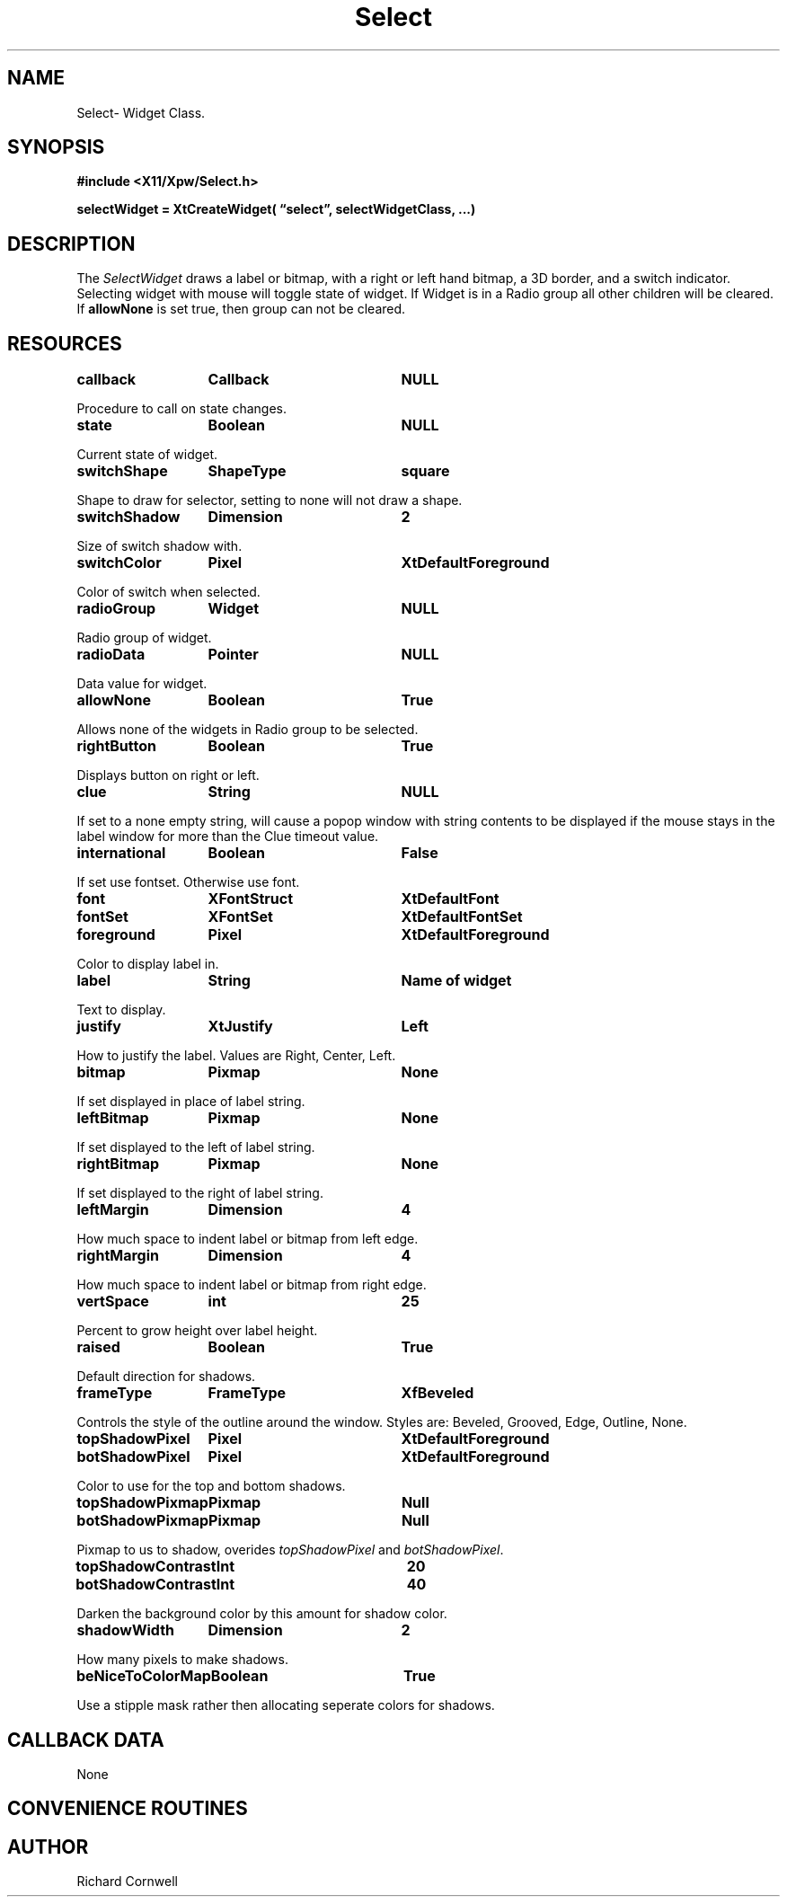 .\" $Id$
.\"
.\"
.\" Copyright 1997 Richard P. Cornwell All Rights Reserved,
.\"
.\" The software is provided "as is", without warranty of any kind, express
.\" or implied, including but not limited to the warranties of
.\" merchantability, fitness for a particular purpose and non-infringement.
.\" In no event shall Richard Cornwell be liable for any claim, damages
.\" or other liability, whether in an action of contract, tort or otherwise,
.\" arising from, out of or in connection with the software or the use or other
.\" dealings in the software.
.\"
.\" Permission to use, copy, and distribute this software and its
.\" documentation for non commercial use is hereby granted,
.\" provided that the above copyright notice appear in all copies and that
.\" both that copyright notice and this permission notice appear in
.\" supporting documentation.
.\"
.\" The sale, resale, or use of this library for profit without the
.\" express written consent of the author Richard Cornwell is forbidden.
.\" Please see attached License file for information about using this
.\" library in commercial applications, or for commercial software distribution.
.\"
.TH Select 3Xpw "2 October 97"
.UC 4
.SH NAME
Select\- Widget Class.
.SH SYNOPSIS
.nf
.B #include <X11/Xpw/Select.h>
.LP
.B selectWidget = XtCreateWidget( \(lqselect\(rq, selectWidgetClass, ...)
.LP
.fi
.SH DESCRIPTION
.LP
The \fISelectWidget\fR draws a label or bitmap, with a right or left hand
bitmap, a 3D border, and a switch indicator. Selecting widget with mouse will
toggle state of widget. If Widget is in a Radio group all other children will
be cleared. If \fBallowNone\fR is set true, then group can not be cleared.
.SH RESOURCES
.TA 2.0i 3.5i 4.0i
.ta 2.0i 3.5i 4.0i 
.P
.BI callback	Callback	NULL
.P
Procedure to call on state changes.
.P
.BI state	Boolean	NULL
.P
Current state of widget.
.P
.BI switchShape	ShapeType	square
.P
Shape to draw for selector, setting to none will not draw a shape.
.P
.BI switchShadow	Dimension	2
.P
Size of switch shadow with.
.P
.BI switchColor	Pixel	XtDefaultForeground
.P
Color of switch when selected.
.P
.BI radioGroup	Widget	NULL
.P
Radio group of widget.
.P
.BI radioData	Pointer	NULL
.P
Data value for widget.
.P
.BI allowNone	Boolean	True
.P
Allows none of the widgets in Radio group to be selected.
.P
.BI rightButton	Boolean	True
.P
Displays button on right or left.
.P
.BI clue	String	NULL
.P
If set to a none empty string, will cause a popop window with string contents
to be displayed if the mouse stays in the label window for more than the
Clue timeout value.
.P
.BI international	Boolean	False
.P
If set use fontset. Otherwise use font.
.P
.BI font	XFontStruct	XtDefaultFont
.P
.BI fontSet	XFontSet	XtDefaultFontSet
.P
.BI foreground	Pixel	XtDefaultForeground
.P
Color to display label in.
.P
.BI label	String	Name\ of\ widget
.P
Text to display.
.P
.BI justify	XtJustify	Left
.P
How to justify the label. Values are Right, Center, Left.
.P
.BI bitmap	Pixmap	None
.P
If set displayed in place of label string.
.P
.BI leftBitmap	Pixmap	None
.P
If set displayed to the left of label string.
.P
.BI rightBitmap	Pixmap	None
.P
If set displayed to the right of label string.
.P
.BI leftMargin	Dimension	4
.P
How much space to indent label or bitmap from left edge.
.P
.BI rightMargin	Dimension	4
.P
How much space to indent label or bitmap from right edge.
.P
.BI vertSpace	int	25
.P
Percent to grow height over label height.
.P
.BI raised	Boolean	True
.P
Default direction for shadows.
.P
.BI frameType	FrameType	XfBeveled
.P
Controls the style of the outline around the window. Styles are:
Beveled, Grooved, Edge, Outline, None.
.P
.BI topShadowPixel	Pixel	XtDefaultForeground 
.br
.BI botShadowPixel	Pixel	XtDefaultForeground 
.P
Color to use for the top and bottom shadows.
.P
.BI topShadowPixmap	Pixmap	Null 
.br
.BI botShadowPixmap	Pixmap	Null 
.P
Pixmap to us to shadow, overides \fItopShadowPixel\fR and \fIbotShadowPixel\fR.
.P
.BI topShadowContrast	Int	20 
.br
.BI botShadowContrast	Int	40 
.P
Darken the background color by this amount for shadow color.
.P
.BI shadowWidth	Dimension	2
.P
How many pixels to make shadows.
.P
.BI beNiceToColorMap	Boolean	True
.P
Use a stipple mask rather then allocating seperate colors for shadows.
.P
.SH "CALLBACK DATA"
.P
None
.P
.SH "CONVENIENCE ROUTINES"
.P
.SH AUTHOR
Richard Cornwell
